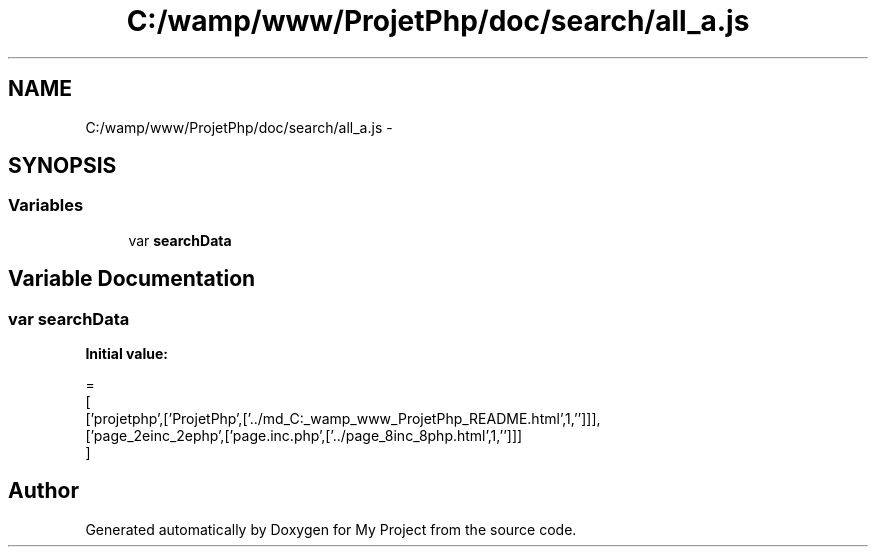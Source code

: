 .TH "C:/wamp/www/ProjetPhp/doc/search/all_a.js" 3 "Sun May 8 2016" "My Project" \" -*- nroff -*-
.ad l
.nh
.SH NAME
C:/wamp/www/ProjetPhp/doc/search/all_a.js \- 
.SH SYNOPSIS
.br
.PP
.SS "Variables"

.in +1c
.ti -1c
.RI "var \fBsearchData\fP"
.br
.in -1c
.SH "Variable Documentation"
.PP 
.SS "var searchData"
\fBInitial value:\fP
.PP
.nf
=
[
  ['projetphp',['ProjetPhp',['\&.\&./md_C:_wamp_www_ProjetPhp_README\&.html',1,'']]],
  ['page_2einc_2ephp',['page\&.inc\&.php',['\&.\&./page_8inc_8php\&.html',1,'']]]
]
.fi
.SH "Author"
.PP 
Generated automatically by Doxygen for My Project from the source code\&.
